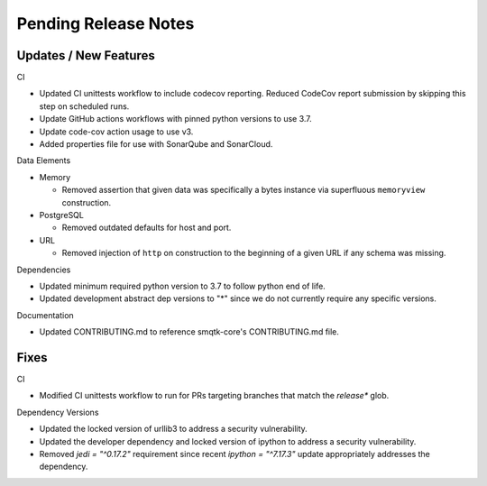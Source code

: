 Pending Release Notes
=====================


Updates / New Features
----------------------

CI

* Updated CI unittests workflow to include codecov reporting.
  Reduced CodeCov report submission by skipping this step on scheduled runs.

* Update GitHub actions workflows with pinned python versions to use 3.7.

* Update code-cov action usage to use v3.

* Added properties file for use with SonarQube and SonarCloud.

Data Elements

* Memory

  * Removed assertion that given data was specifically a bytes instance via
    superfluous ``memoryview`` construction.

* PostgreSQL

  * Removed outdated defaults for host and port.

* URL

  * Removed injection of ``http`` on construction to the beginning of a given
    URL if any schema was missing.

Dependencies

* Updated minimum required python version to 3.7 to follow python end of life.

* Updated development abstract dep versions to "*" since we do not currently
  require any specific versions.

Documentation

* Updated CONTRIBUTING.md to reference smqtk-core's CONTRIBUTING.md file.

Fixes
-----

CI

* Modified CI unittests workflow to run for PRs targeting branches that match
  the `release*` glob.

Dependency Versions

* Updated the locked version of urllib3 to address a security vulnerability.

* Updated the developer dependency and locked version of ipython to address a
  security vulnerability.

* Removed `jedi = "^0.17.2"` requirement since recent `ipython = "^7.17.3"`
  update appropriately addresses the dependency.
